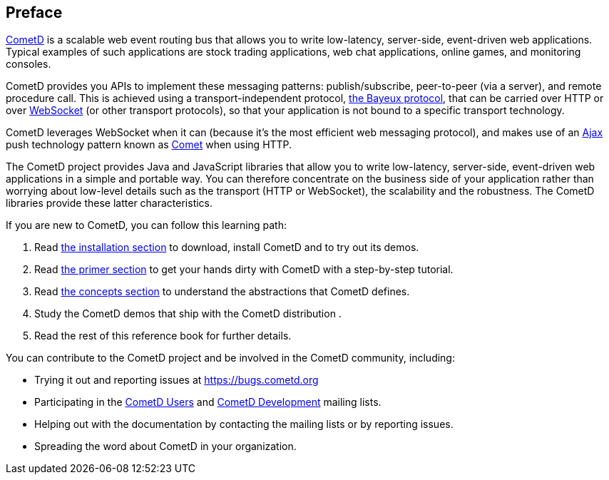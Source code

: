 
:numbered!:

[preface]
== Preface

https://cometd.org/[CometD] is a scalable web event routing bus that allows you
to write low-latency, server-side, event-driven web applications.
Typical examples of such applications are stock trading applications, web chat
applications, online games, and monitoring consoles.

CometD provides you APIs to implement these messaging patterns: publish/subscribe,
peer-to-peer (via a server), and remote procedure call.
This is achieved using a transport-independent protocol,
<<_bayeux,the Bayeux protocol>>, that can be carried over HTTP or
over https://en.wikipedia.org/wiki/WebSocket[WebSocket] (or other transport
protocols), so that your application is not bound to a specific transport
technology.

CometD leverages WebSocket when it can (because it's the most
efficient web messaging protocol), and makes use of an
https://en.wikipedia.org/wiki/AJAX[Ajax] push technology
pattern known as https://en.wikipedia.org/wiki/Comet_(programming)[Comet]
when using HTTP.

The CometD project provides Java and JavaScript libraries that allow you to
write low-latency, server-side, event-driven web applications in a simple and
portable way.
You can therefore concentrate on the business side of your application rather
than worrying about low-level details such as the transport (HTTP or WebSocket),
the scalability and the robustness.
The CometD libraries provide these latter characteristics. 

If you are new to CometD, you can follow this learning path: 

. Read <<_installation,the installation section>> to download, install CometD and to try out its demos.
. Read <<_primer,the primer section>> to get your hands dirty with CometD with a step-by-step tutorial.
. Read <<_concepts,the concepts section>> to understand the abstractions that CometD defines.
. Study the CometD demos that ship with the CometD distribution . 
. Read the rest of this reference book for further details.

You can contribute to the CometD project and be involved in the CometD community,
including:

* Trying it out and reporting issues at https://bugs.cometd.org
* Participating in the https://groups.google.com/group/cometd-users/[CometD Users]
and https://groups.google.com/group/cometd-dev/[CometD Development] mailing lists.
* Helping out with the documentation by contacting the mailing lists or by reporting issues.
* Spreading the word about CometD in your organization.

:numbered:
